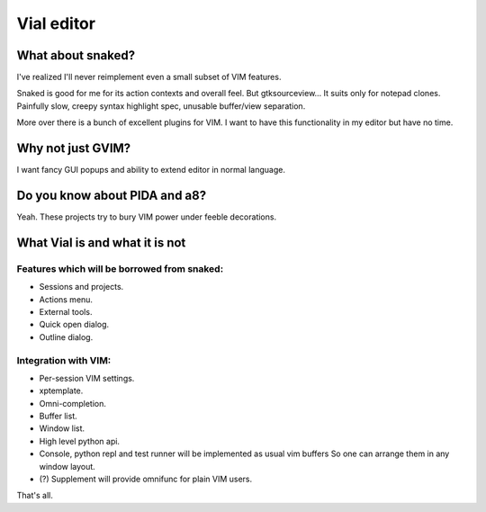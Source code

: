 Vial editor
###########

What about snaked?
==================

I've realized I'll never reimplement even a small subset of VIM features.

Snaked is good for me for its action contexts and overall feel. But
gtksourceview… It suits only for notepad clones. Painfully slow, creepy
syntax highlight spec, unusable buffer/view separation.

More over there is a bunch of excellent plugins for VIM. I want to have this
functionality in my editor but have no time.


Why not just GVIM?
==================

I want fancy GUI popups and ability to extend editor in normal language.


Do you know about PIDA and a8?
==============================

Yeah. These projects try to bury VIM power under feeble decorations.


What Vial is and what it is not
===============================

Features which will be borrowed from snaked:
--------------------------------------------

- Sessions and projects.

- Actions menu.

- External tools.

- Quick open dialog.

- Outline dialog.

Integration with VIM:
---------------------

- Per-session VIM settings.

- xptemplate.

- Omni-completion.

- Buffer list.

- Window list.

- High level python api.

- Console, python repl and test runner will be implemented as usual vim buffers
  So one can arrange them in any window layout. 

- (?) Supplement will provide omnifunc for plain VIM users. 

That's all.
